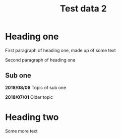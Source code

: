 #+TITLE: Test data 2

* Heading one
  :PROPERTIES:
  :MODIFIED: <2018-08-06 08:50>
  :END:

  First paragraph of heading one, made up of some text

  Second paragraph of heading one

** Sub one
   :PROPERTIES:
   :MODIFIED: <2018-08-06 08:49>
   :END:

   *2018/08/06* Topic of sub one

   *2018/07/01* Older topic


* Heading two

  Some more text
